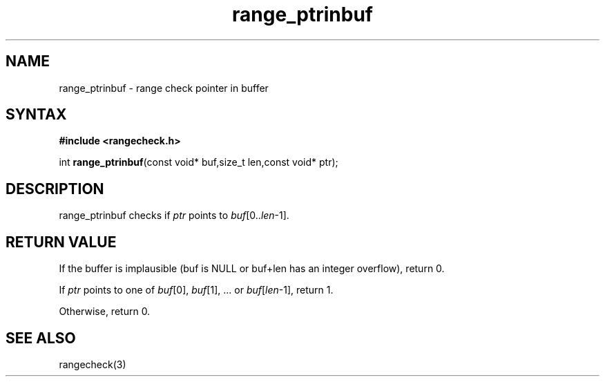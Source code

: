 .TH range_ptrinbuf 3
.SH NAME
range_ptrinbuf \- range check pointer in buffer
.SH SYNTAX
.B #include <rangecheck.h>

int \fBrange_ptrinbuf\fR(const void* buf,size_t len,const void* ptr);

.SH DESCRIPTION
range_ptrinbuf checks if \fIptr\fR points to \fIbuf\fR[0..\fIlen\fR-1].
.SH "RETURN VALUE"
If the buffer is implausible (buf is NULL or buf+len has an integer
overflow), return 0.

If \fIptr\fR points to one of \fIbuf\fR[0], \fIbuf\fR[1], ... or
\fIbuf\fR[\fIlen\fR-1], return 1.

Otherwise, return 0.
.SH "SEE ALSO"
rangecheck(3)
